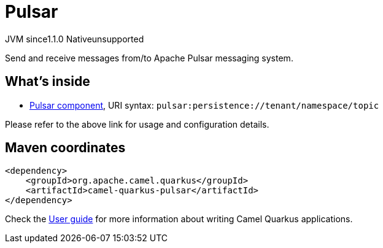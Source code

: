// Do not edit directly!
// This file was generated by camel-quarkus-maven-plugin:update-extension-doc-page
= Pulsar
:cq-artifact-id: camel-quarkus-pulsar
:cq-native-supported: false
:cq-status: Preview
:cq-description: Send and receive messages from/to Apache Pulsar messaging system.
:cq-deprecated: false
:cq-jvm-since: 1.1.0
:cq-native-since: n/a

[.badges]
[.badge-key]##JVM since##[.badge-supported]##1.1.0## [.badge-key]##Native##[.badge-unsupported]##unsupported##

Send and receive messages from/to Apache Pulsar messaging system.

== What's inside

* xref:{cq-camel-components}::pulsar-component.adoc[Pulsar component], URI syntax: `pulsar:persistence://tenant/namespace/topic`

Please refer to the above link for usage and configuration details.

== Maven coordinates

[source,xml]
----
<dependency>
    <groupId>org.apache.camel.quarkus</groupId>
    <artifactId>camel-quarkus-pulsar</artifactId>
</dependency>
----

Check the xref:user-guide/index.adoc[User guide] for more information about writing Camel Quarkus applications.
